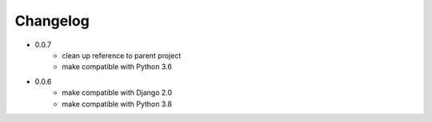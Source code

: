 Changelog
---------

- 0.0.7
   * clean up reference to parent project
   * make compatible with Python 3.6

- 0.0.6
   * make compatible with Django 2.0
   * make compatible with Python 3.8
